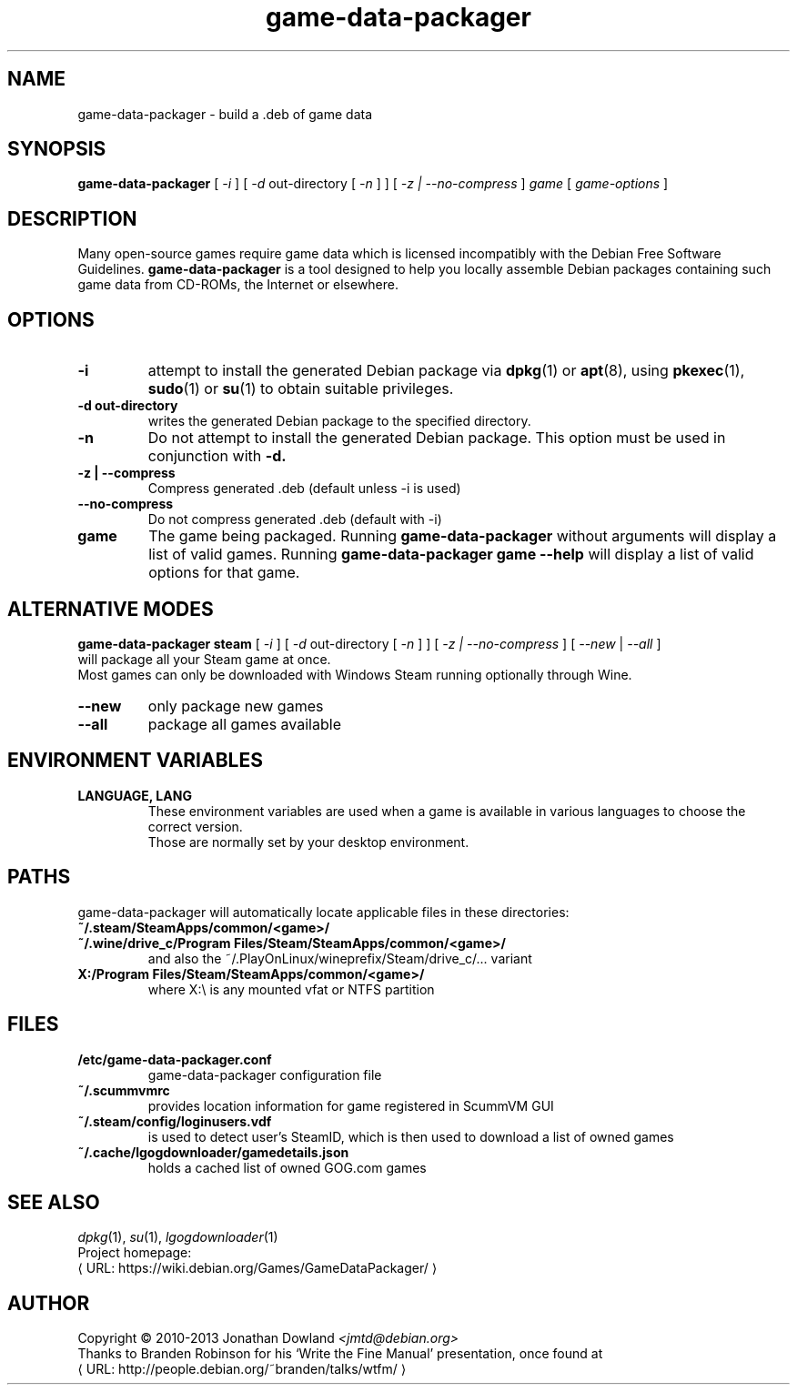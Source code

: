 .\" game-data-packager manpage; based on wtfm_example by branden robinson
.\" <http://people.debian.org/~branden/talks/wtfm/>
.\" 
.\" This program is free software; you can redistribute it and/or modify it
.\" under the terms of the GNU General Public License as published by the
.\" Free Software Foundation; version 2.
.\" 
.\" This program is distributed in the hope that it will be useful, but
.\" WITHOUT ANY WARRANTY; without even the implied warranty of
.\" MERCHANTABILITY or FITNESS FOR A PARTICULAR PURPOSE. See the GNU General
.\" Public License for more details.
.\" 
.\" You should have received a copy of the GNU General Public License along
.\" with this library; if not, write to the Free Software Foundation, Inc.,
.\" 59 Temple Place, Suite 330, Boston, MA 02111-1307, USA.
.\"
.\" See /usr/share/common-licenses/GPL-2
.\" 
.de URL
\\$2 \(laURL: \\$1 \(ra\\$3
..
.if \n[.g] .mso www.tmac
.TH game-data-packager 6 2008-07-14
.SH NAME
game\-data\-packager \- build a .deb of game data
.
.SH SYNOPSIS
.B game\-data\-packager
[
.I -i
]
[
.I -d
out-directory [
.I -n
] ]
[
.I -z | --no-compress
]
.I game
[
.I game\-options
]
.SH DESCRIPTION
Many open-source games require game data which is licensed
incompatibly with the Debian Free Software Guidelines.
.B game\-data\-packager
is a tool designed to help you locally assemble Debian packages containing
such game data from CD-ROMs, the Internet or elsewhere.
.SH OPTIONS
.TP
.B \-i
attempt to install the generated Debian package via
.BR dpkg (1)
or
.BR apt (8),
using
.BR pkexec (1),
.BR sudo (1)
or
.BR su (1)
to obtain suitable privileges.
\.
.TP
.B \-d out-directory
writes the generated Debian package to the specified directory.
.TP
.B \-n
Do not attempt to install the generated Debian package. This option must be
used in conjunction with
.B \-d.
.TP
.B \-z | --compress
Compress generated .deb (default unless \-i is used)
.TP
.B --no\-compress
Do not compress generated .deb (default with \-i)
.TP
.B game
The game being packaged. Running
.B game\-data\-packager
without arguments will display a list of valid games. Running
.B game\-data\-packager game \-\-help
will display a list of valid options for that game.

.SH ALTERNATIVE MODES
.B game\-data\-packager steam
[
.I \-i
]
[
.I \-d
out-directory [
.I \-n
] ]
[
.I \-z | --no\-compress
] [
.I --new
|
.I --all
]
.br
will package all your Steam game at once.
.br
Most games can only be downloaded with Windows Steam
running optionally through Wine.
.TP
.B --new
only package new games
.TP
.B --all
package all games available

.SH ENVIRONMENT VARIABLES
.TP
.B LANGUAGE, LANG
These environment variables are used when a game is available in
various languages to choose the correct version.
.br
Those are normally set by your desktop environment.
.SH PATHS
game\-data\-packager will automatically locate applicable files in these directories:
.TP
.B ~/.steam/SteamApps/common/<game>/
.TP
.B ~/.wine/drive_c/Program Files/Steam/SteamApps/common/<game>/
and also the ~/.PlayOnLinux/wineprefix/Steam/drive_c/... variant
.TP
.B X:/Program Files/Steam/SteamApps/common/<game>/
where X:\\ is any mounted vfat or NTFS partition
.SH FILES
.TP
.B /etc/game-data-packager.conf
game-data-packager configuration file
.TP
.B ~/.scummvmrc
provides location information for game registered in ScummVM GUI
.TP
.B ~/.steam/config/loginusers.vdf
is used to detect user's SteamID, which is then used
to download a list of owned games
.TP
.B ~/.cache/lgogdownloader/gamedetails.json
holds a cached list of owned GOG.com games
.SH SEE ALSO
\fIdpkg\fP(1), \fIsu\fP(1), \fIlgogdownloader\fP(1)
.br
Project homepage:
.URL "https://wiki.debian.org/Games/GameDataPackager/"

.SH AUTHOR
Copyright \(co 2010-2013 Jonathan Dowland \fI<jmtd@debian.org>\fP
.br
Thanks to Branden Robinson for his \(oqWrite the Fine Manual\(cq presentation,
once found at
.URL "http://people.debian.org/~branden/talks/wtfm/"
.
